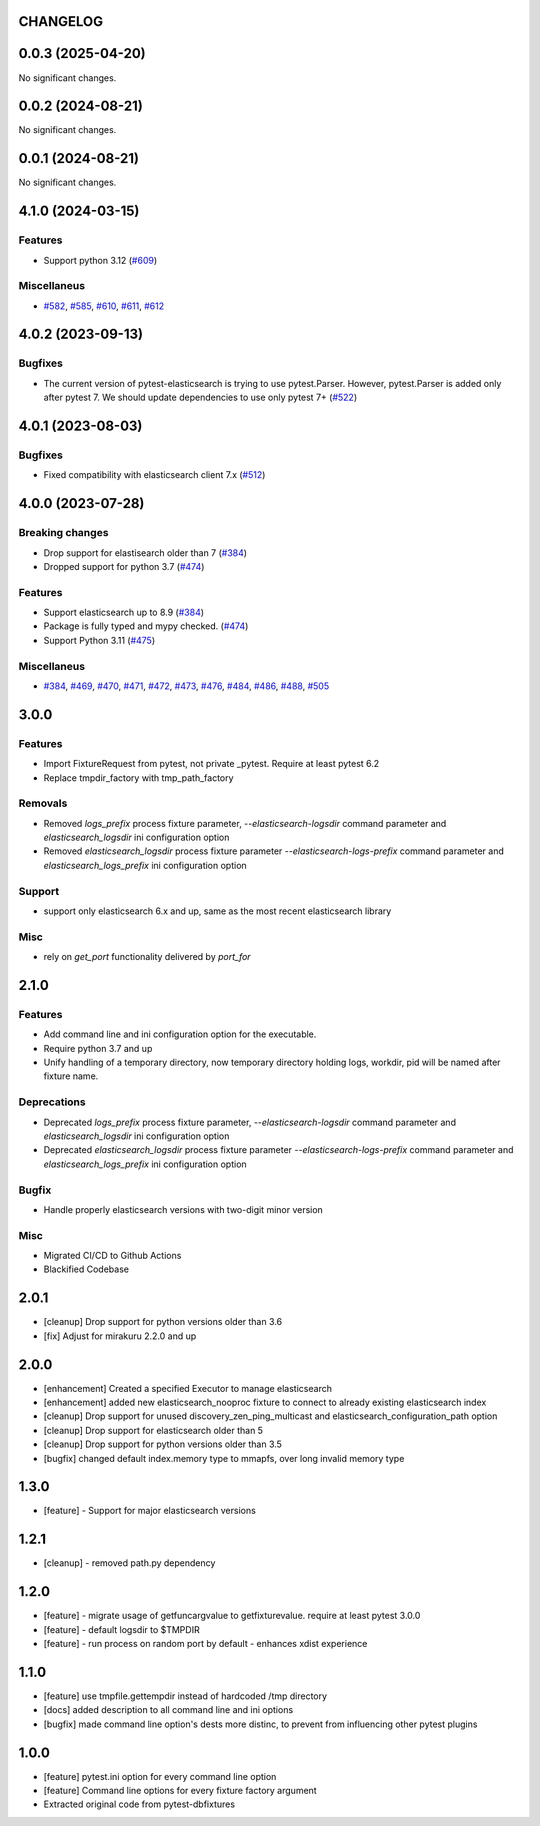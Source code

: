 CHANGELOG
=========

.. towncrier release notes start

0.0.3 (2025-04-20)
==================

No significant changes.


0.0.2 (2024-08-21)
==================

No significant changes.


0.0.1 (2024-08-21)
==================

No significant changes.


4.1.0 (2024-03-15)
==================

Features
--------

- Support python 3.12 (`#609 <https://github.com/ClearcodeHQ/pytest-elasticsearch/issues/609>`__)


Miscellaneus
------------

- `#582 <https://github.com/ClearcodeHQ/pytest-elasticsearch/issues/582>`__, `#585 <https://github.com/ClearcodeHQ/pytest-elasticsearch/issues/585>`__, `#610 <https://github.com/ClearcodeHQ/pytest-elasticsearch/issues/610>`__, `#611 <https://github.com/ClearcodeHQ/pytest-elasticsearch/issues/611>`__, `#612 <https://github.com/ClearcodeHQ/pytest-elasticsearch/issues/612>`__


4.0.2 (2023-09-13)
==================

Bugfixes
--------

- The current version of pytest-elasticsearch is trying to use pytest.Parser. 
  However, pytest.Parser is added only after pytest 7. We should update 
  dependencies to use only pytest 7+ (`#522 <https://github.com/ClearcodeHQ/pytest-elasticsearch/issues/522>`__)


4.0.1 (2023-08-03)
==================

Bugfixes
--------

- Fixed compatibility with elasticsearch client 7.x (`#512 <https://github.com/ClearcodeHQ/pytest-elasticsearch/issues/512>`__)


4.0.0 (2023-07-28)
==================

Breaking changes
----------------

- Drop support for elastisearch older than 7 (`#384 <https://github.com/ClearcodeHQ/pytest-elasticsearch/issues/384>`__)
- Dropped support for python 3.7 (`#474 <https://github.com/ClearcodeHQ/pytest-elasticsearch/issues/474>`__)


Features
--------

- Support elasticsearch up to 8.9 (`#384 <https://github.com/ClearcodeHQ/pytest-elasticsearch/issues/384>`__)
- Package is fully typed and mypy checked. (`#474 <https://github.com/ClearcodeHQ/pytest-elasticsearch/issues/474>`__)
- Support Python 3.11 (`#475 <https://github.com/ClearcodeHQ/pytest-elasticsearch/issues/475>`__)


Miscellaneus
------------

- `#384 <https://github.com/ClearcodeHQ/pytest-elasticsearch/issues/384>`__, `#469 <https://github.com/ClearcodeHQ/pytest-elasticsearch/issues/469>`__, `#470 <https://github.com/ClearcodeHQ/pytest-elasticsearch/issues/470>`__, `#471 <https://github.com/ClearcodeHQ/pytest-elasticsearch/issues/471>`__, `#472 <https://github.com/ClearcodeHQ/pytest-elasticsearch/issues/472>`__, `#473 <https://github.com/ClearcodeHQ/pytest-elasticsearch/issues/473>`__, `#476 <https://github.com/ClearcodeHQ/pytest-elasticsearch/issues/476>`__, `#484 <https://github.com/ClearcodeHQ/pytest-elasticsearch/issues/484>`__, `#486 <https://github.com/ClearcodeHQ/pytest-elasticsearch/issues/486>`__, `#488 <https://github.com/ClearcodeHQ/pytest-elasticsearch/issues/488>`__, `#505 <https://github.com/ClearcodeHQ/pytest-elasticsearch/issues/505>`__


3.0.0
=====

Features
--------

- Import FixtureRequest from pytest, not private _pytest.
  Require at least pytest 6.2
- Replace tmpdir_factory with tmp_path_factory

Removals
--------


- Removed `logs_prefix` process fixture parameter, `--elasticsearch-logsdir`
  command parameter and `elasticsearch_logsdir` ini configuration option
- Removed `elasticsearch_logsdir` process fixture parameter `--elasticsearch-logs-prefix`
  command parameter and `elasticsearch_logs_prefix` ini configuration option

Support
-------

- support only elasticsearch 6.x and up, same as the most recent elasticsearch library

Misc
----

- rely on `get_port` functionality delivered by `port_for`

2.1.0
=====

Features
--------

- Add command line and ini configuration option for the executable.
- Require python 3.7 and up
- Unify handling of a temporary directory, now temporary directory holding logs,
  workdir, pid will be named after fixture name.

Deprecations
------------

- Deprecated `logs_prefix` process fixture parameter, `--elasticsearch-logsdir`
  command parameter and `elasticsearch_logsdir` ini configuration option
- Deprecated `elasticsearch_logsdir` process fixture parameter `--elasticsearch-logs-prefix`
  command parameter and `elasticsearch_logs_prefix` ini configuration option

Bugfix
------

- Handle properly elasticsearch versions with two-digit minor version

Misc
----

- Migrated CI/CD to Github Actions
- Blackified Codebase

2.0.1
=====

- [cleanup] Drop support for python versions older than 3.6
- [fix] Adjust for mirakuru 2.2.0 and up


2.0.0
=====

- [enhancement] Created a specified Executor to manage elasticsearch
- [enhancement] added new elasticsearch_nooproc fixture to connect to already
  existing elasticsearch index
- [cleanup] Drop support for unused discovery_zen_ping_multicast
  and elasticsearch_configuration_path option
- [cleanup] Drop support for elasticsearch older than 5
- [cleanup] Drop support for python versions older than 3.5
- [bugfix] changed default index.memory type to mmapfs, over long invalid
  memory type

1.3.0
=====

- [feature] - Support for major elasticsearch versions


1.2.1
=====

- [cleanup] - removed path.py dependency

1.2.0
=====

- [feature] - migrate usage of getfuncargvalue to getfixturevalue. require at least pytest 3.0.0
- [feature] - default logsdir to $TMPDIR
- [feature] - run process on random port by default - enhances xdist experience

1.1.0
=====

- [feature] use tmpfile.gettempdir instead of hardcoded /tmp directory
- [docs] added description to all command line and ini options
- [bugfix] made command line option's dests more distinc, to prevent from influencing other pytest plugins

1.0.0
=====

- [feature] pytest.ini option for every command line option
- [feature] Command line options for every fixture factory argument
- Extracted original code from pytest-dbfixtures
